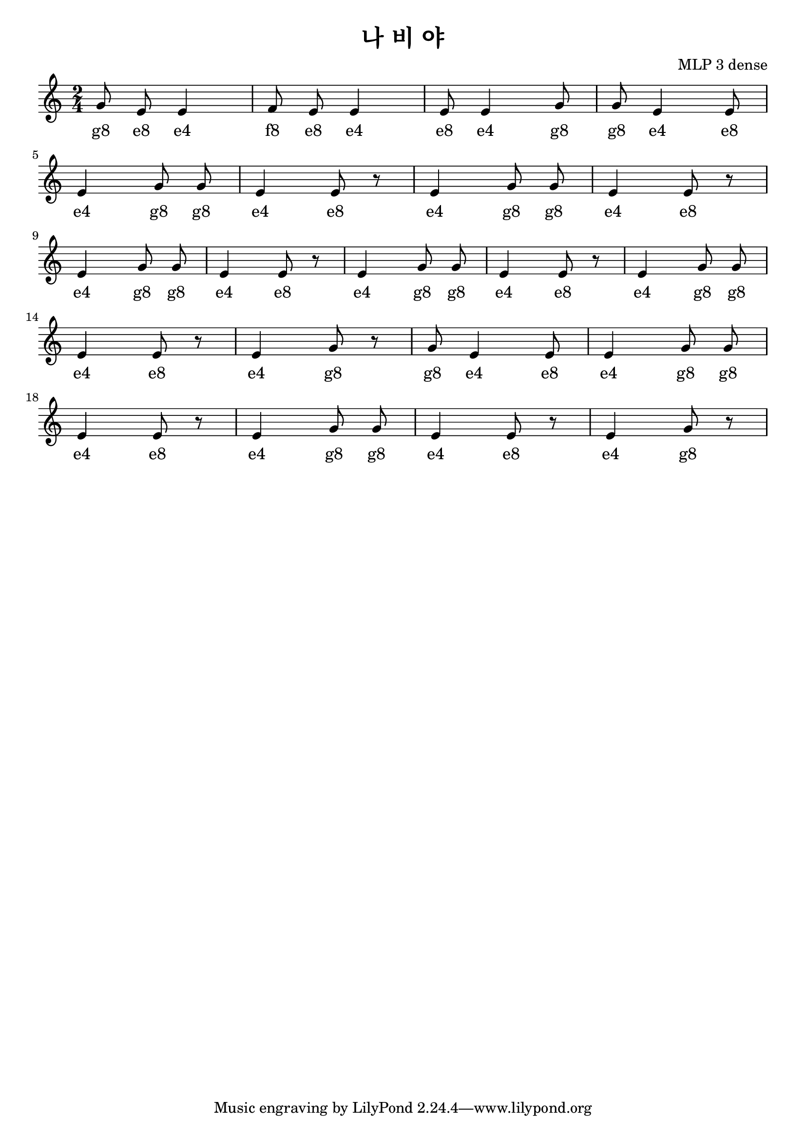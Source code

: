 \paper { 
  indent = 0\mm
}

\header{
  title = "나 비 야"
  composer = "MLP 3 dense"
}

melody = \relative c'' {
\clef treble
\key c \major
\autoBeamOff
\time 2/4

g8 e8 e4
f8 e8 e4 
e8 e4 g8 
g8 e4 e8
\break
e4 g8 g8
e4 e8 r8
e4 g8 g8 
e4 e8 r8
\break
e4 g8 g8
e4 e8 r8
e4 g8 g8
e4 e8 r8
e4 g8 g8
\break
e4 e8 r8
e4 g8 r8
g8 e4 e8
e4 g8 g8
\break
e4 e8 r8
e4 g8 g8
e4 e8 r8
e4 g8 r8
}

\addlyrics {

#"g8" #"e8" #"e4"
#"f8" #"e8" #"e4" 
#"e8" #"e4" #"g8"
#"g8" #"e4" #"e8"
#"e4" #"g8" #"g8"
#"e4" #"e8" #"e4"
#"g8" #"g8" #"e4"
#"e8" #"e4" #"g8"
#"g8" #"e4" #"e8"
#"e4" #"g8" #"g8"
#"e4" #"e8" #"e4"
#"g8" #"g8" #"e4"
#"e8" #"e4" #"g8"
#"g8" #"e4" #"e8"
#"e4" #"g8" #"g8"
#"e4" #"e8" #"e4"
#"g8" #"g8" #"e4"
#"e8" #"e4" #"g8"
}

\score {
  \new Staff \melody
  \layout { }
  \midi { }
}

\version "2.18.2"  % necessary for upgrading to future LilyPond versions.